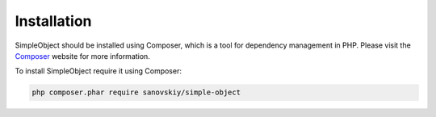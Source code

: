 .. index::
   single: Install

Installation
============
SimpleObject should be installed using Composer, which is a tool for dependency
management in PHP. Please visit the `Composer <https://getcomposer.org/>`_
website for more information.

To install SimpleObject require it using Composer:

.. code-block:: bash

    php composer.phar require sanovskiy/simple-object
